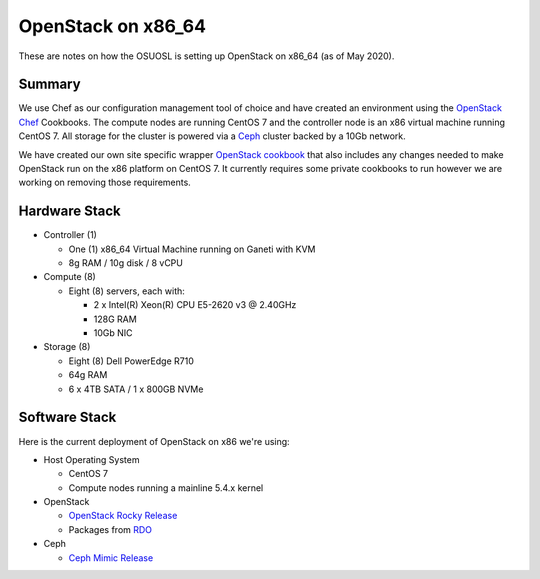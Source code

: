 .. _openstack-x86:

OpenStack on x86_64
===================

These are notes on how the OSUOSL is setting up OpenStack on x86_64 (as of May 2020).

Summary
-------

We use Chef as our configuration management tool of choice and have created an environment using the `OpenStack Chef`_
Cookbooks. The compute nodes are running CentOS 7 and the controller node is an x86 virtual machine running CentOS 7.
All storage for the cluster is powered via a `Ceph`_ cluster backed by a 10Gb network.

We have created our own site specific wrapper `OpenStack cookbook`_ that also includes any changes needed to make
OpenStack run on the x86 platform on CentOS 7. It currently requires some private cookbooks to run however
we are working on removing those requirements.

.. _OpenStack Chef: https://docs.openstack.org/openstack-chef/latest/
.. _OpenStack cookbook: https://github.com/osuosl-cookbooks/osl-openstack
.. _Ceph: https://ceph.com/

Hardware Stack
--------------

- Controller (1)

  - One (1) x86_64 Virtual Machine running on Ganeti with KVM
  - 8g RAM / 10g disk / 8 vCPU

- Compute (8)

  - Eight (8) servers, each with:

    - 2 x Intel(R) Xeon(R) CPU E5-2620 v3 @ 2.40GHz
    - 128G RAM
    - 10Gb NIC

- Storage (8)

  - Eight (8) Dell PowerEdge R710
  - 64g RAM
  - 6 x 4TB SATA / 1 x 800GB NVMe

Software Stack
--------------

Here is the current deployment of OpenStack on x86 we're using:

- Host Operating System

  - CentOS 7
  - Compute nodes running a mainline 5.4.x kernel

- OpenStack

  - `OpenStack Rocky Release`_
  - Packages from `RDO`_

- Ceph

  - `Ceph Mimic Release`_

.. _OpenStack Rocky Release: https://releases.openstack.org/rocky/highlights.html
.. _RDO: https://www.rdoproject.org
.. _Ceph Mimic Release: https://ceph.com/releases/v13-2-0-mimic-released/
